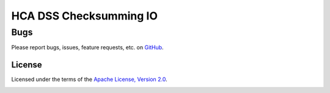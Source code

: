 HCA DSS Checksumming IO
=======================

Bugs
~~~~
Please report bugs, issues, feature requests, etc. on `GitHub <https://github.com/HumanCellAtlas/data-store-cli/issues>`_.

License
-------
Licensed under the terms of the `Apache License, Version 2.0 <http://www.apache.org/licenses/LICENSE-2.0>`_.

.. image:: https://img.shields.io/travis/HumanCellAtlas/checksumming_io.svg
        :target: https://travis-ci.org/HumanCellAtlas/checksumming_io
.. image:: https://img.shields.io/pypi/v/hca-checksumming_io.svg
        :target: https://pypi.python.org/pypi/hca-checksumming_io
.. image:: https://readthedocs.org/projects/hca-checksumming_io/badge/?version=latest
        :target: https://hca-checksumming_io.readthedocs.io/
